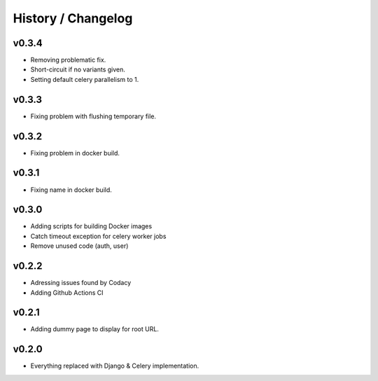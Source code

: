 ===================
History / Changelog
===================

------
v0.3.4
------

- Removing problematic fix.
- Short-circuit if no variants given.
- Setting default celery parallelism to 1.

------
v0.3.3
------

- Fixing problem with flushing temporary file.

------
v0.3.2
------

- Fixing problem in docker build.

------
v0.3.1
------

- Fixing name in docker build.

------
v0.3.0
------

- Adding scripts for building Docker images
- Catch timeout exception for celery worker jobs
- Remove unused code (auth, user)

------
v0.2.2
------

- Adressing issues found by Codacy
- Adding Github Actions CI

------
v0.2.1
------

- Adding dummy page to display for root URL.

------
v0.2.0
------

- Everything replaced with Django & Celery implementation.

